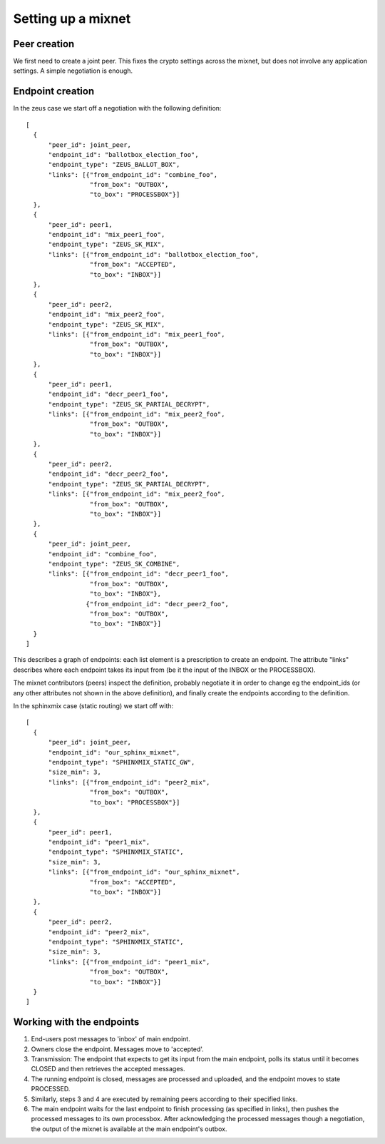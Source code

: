 Setting up a mixnet
===================

Peer creation
-------------

We first need to create a joint peer. This fixes the crypto settings across
the mixnet, but does not involve any application settings. A simple
negotiation is enough.

Endpoint creation
-----------------

In the zeus case we start off a negotiation with the following definition::

  [
    {
        "peer_id": joint_peer,
        "endpoint_id": "ballotbox_election_foo",
        "endpoint_type": "ZEUS_BALLOT_BOX",
        "links": [{"from_endpoint_id": "combine_foo",
                   "from_box": "OUTBOX",
                   "to_box": "PROCESSBOX"}]
    },
    {
        "peer_id": peer1,
        "endpoint_id": "mix_peer1_foo",
        "endpoint_type": "ZEUS_SK_MIX",
        "links": [{"from_endpoint_id": "ballotbox_election_foo",
                   "from_box": "ACCEPTED",
                   "to_box": "INBOX"}]
    },
    {
        "peer_id": peer2,
        "endpoint_id": "mix_peer2_foo",
        "endpoint_type": "ZEUS_SK_MIX",
        "links": [{"from_endpoint_id": "mix_peer1_foo",
                   "from_box": "OUTBOX",
                   "to_box": "INBOX"}]
    },
    {
        "peer_id": peer1,
        "endpoint_id": "decr_peer1_foo",
        "endpoint_type": "ZEUS_SK_PARTIAL_DECRYPT",
        "links": [{"from_endpoint_id": "mix_peer2_foo",
                   "from_box": "OUTBOX",
                   "to_box": "INBOX"}]
    },
    {
        "peer_id": peer2,
        "endpoint_id": "decr_peer2_foo",
        "endpoint_type": "ZEUS_SK_PARTIAL_DECRYPT",
        "links": [{"from_endpoint_id": "mix_peer2_foo",
                   "from_box": "OUTBOX",
                   "to_box": "INBOX"}]
    },
    {
        "peer_id": joint_peer,
        "endpoint_id": "combine_foo",
        "endpoint_type": "ZEUS_SK_COMBINE",
        "links": [{"from_endpoint_id": "decr_peer1_foo",
                   "from_box": "OUTBOX",
                   "to_box": "INBOX"},
                  {"from_endpoint_id": "decr_peer2_foo",
                   "from_box": "OUTBOX",
                   "to_box": "INBOX"}]
    }
  ]

This describes a graph of endpoints: each list element is a prescription to
create an endpoint. The attribute "links" describes where each endpoint
takes its input from (be it the input of the INBOX or the PROCESSBOX).

The mixnet contributors (peers) inspect the definition, probably negotiate
it in order to change eg the endpoint_ids (or any other attributes not shown
in the above definition), and finally create the endpoints according to the
definition.


In the sphinxmix case (static routing) we start off with::

  [
    {
        "peer_id": joint_peer,
        "endpoint_id": "our_sphinx_mixnet",
        "endpoint_type": "SPHINXMIX_STATIC_GW",
        "size_min": 3,
        "links": [{"from_endpoint_id": "peer2_mix",
                   "from_box": "OUTBOX",
                   "to_box": "PROCESSBOX"}]
    },
    {
        "peer_id": peer1,
        "endpoint_id": "peer1_mix",
        "endpoint_type": "SPHINXMIX_STATIC",
        "size_min": 3,
        "links": [{"from_endpoint_id": "our_sphinx_mixnet",
                   "from_box": "ACCEPTED",
                   "to_box": "INBOX"}]
    },
    {
        "peer_id": peer2,
        "endpoint_id": "peer2_mix",
        "endpoint_type": "SPHINXMIX_STATIC",
        "size_min": 3,
        "links": [{"from_endpoint_id": "peer1_mix",
                   "from_box": "OUTBOX",
                   "to_box": "INBOX"}]
    }
  ]

Working with the endpoints
--------------------------

1. End-users post messages to 'inbox' of main endpoint.

2. Owners close the endpoint. Messages move to 'accepted'.

3. Transmission: The endpoint that expects to get its input from the main
   endpoint, polls its status until it becomes CLOSED and then retrieves the
   accepted messages.

4. The running endpoint is closed, messages are processed and uploaded, and
   the endpoint moves to state PROCESSED.

5. Similarly, steps 3 and 4 are executed by remaining peers according to
   their specified links.

6. The main endpoint waits for the last endpoint to finish processing (as
   specified in links), then pushes the processed messages to its own
   processbox. After acknowledging the processed messages though a
   negotiation, the output of the mixnet is available at the main endpoint's
   outbox.
